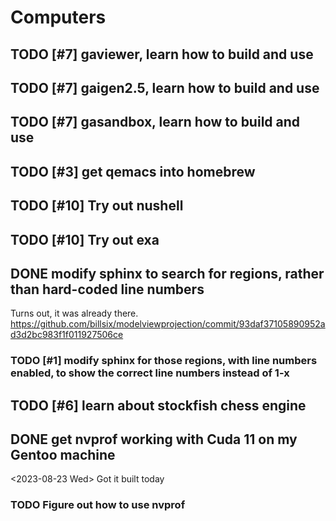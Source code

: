 #+PRIORITIES: 1 10 5

* Computers
** TODO [#7] gaviewer, learn how to build and use
** TODO [#7] gaigen2.5, learn how to build and use
** TODO [#7] gasandbox, learn how to build and use
** TODO [#3] get qemacs into homebrew
** TODO [#10] Try out nushell
** TODO [#10] Try out exa
** DONE modify sphinx to search for regions, rather than hard-coded line numbers
Turns out, it was already there. https://github.com/billsix/modelviewprojection/commit/93daf37105890952ad3d2bc983f1f011927506ce
*** TODO [#1] modify sphinx for those regions, with line numbers enabled, to show the correct line numbers instead of 1-x
** TODO [#6] learn about stockfish chess engine
** DONE get nvprof working with Cuda 11 on my Gentoo machine
<2023-08-23 Wed> Got it built today
*** TODO Figure out how to use nvprof
